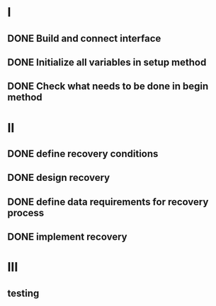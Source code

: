 
* I
** DONE Build and connect interface
** DONE Initialize all variables in setup method
** DONE Check what needs to be done in begin method

* II
** DONE define recovery conditions
** DONE design recovery
** DONE define data requirements for recovery process
** DONE implement recovery

* III
** testing

